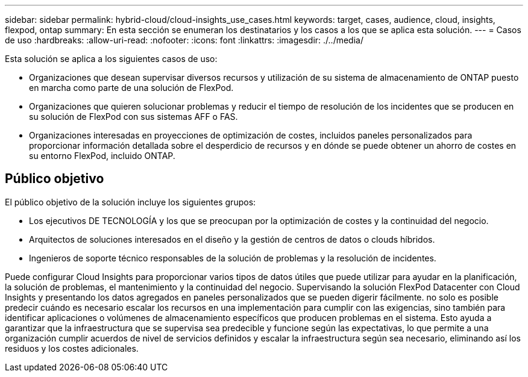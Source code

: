 ---
sidebar: sidebar 
permalink: hybrid-cloud/cloud-insights_use_cases.html 
keywords: target, cases, audience, cloud, insights, flexpod, ontap 
summary: En esta sección se enumeran los destinatarios y los casos a los que se aplica esta solución. 
---
= Casos de uso
:hardbreaks:
:allow-uri-read: 
:nofooter: 
:icons: font
:linkattrs: 
:imagesdir: ./../media/


[role="lead"]
Esta solución se aplica a los siguientes casos de uso:

* Organizaciones que desean supervisar diversos recursos y utilización de su sistema de almacenamiento de ONTAP puesto en marcha como parte de una solución de FlexPod.
* Organizaciones que quieren solucionar problemas y reducir el tiempo de resolución de los incidentes que se producen en su solución de FlexPod con sus sistemas AFF o FAS.
* Organizaciones interesadas en proyecciones de optimización de costes, incluidos paneles personalizados para proporcionar información detallada sobre el desperdicio de recursos y en dónde se puede obtener un ahorro de costes en su entorno FlexPod, incluido ONTAP.




== Público objetivo

El público objetivo de la solución incluye los siguientes grupos:

* Los ejecutivos DE TECNOLOGÍA y los que se preocupan por la optimización de costes y la continuidad del negocio.
* Arquitectos de soluciones interesados en el diseño y la gestión de centros de datos o clouds híbridos.
* Ingenieros de soporte técnico responsables de la solución de problemas y la resolución de incidentes.


Puede configurar Cloud Insights para proporcionar varios tipos de datos útiles que puede utilizar para ayudar en la planificación, la solución de problemas, el mantenimiento y la continuidad del negocio. Supervisando la solución FlexPod Datacenter con Cloud Insights y presentando los datos agregados en paneles personalizados que se pueden digerir fácilmente. no solo es posible predecir cuándo es necesario escalar los recursos en una implementación para cumplir con las exigencias, sino también para identificar aplicaciones o volúmenes de almacenamiento específicos que producen problemas en el sistema. Esto ayuda a garantizar que la infraestructura que se supervisa sea predecible y funcione según las expectativas, lo que permite a una organización cumplir acuerdos de nivel de servicios definidos y escalar la infraestructura según sea necesario, eliminando así los residuos y los costes adicionales.
